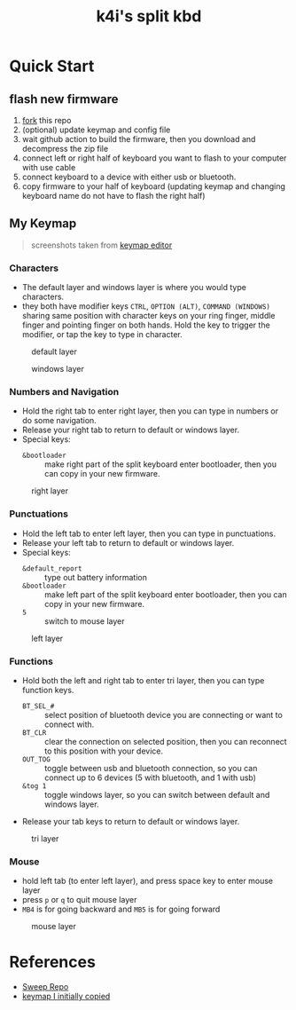#+Title: k4i's split kbd

* Quick Start

** flash new firmware

1. [[https://github.com/sky-bro/zmk-config/fork][fork]] this repo
2. (optional) update keymap and config file
3. wait github action to build the firmware, then you download and decompress the zip file
4. connect left or right half of keyboard you want to flash to your computer with use cable
5. connect keyboard to a device with either usb or bluetooth.
6. copy firmware to your half of keyboard (updating keymap and changing keyboard name do not have to flash the right half)

** My Keymap

#+begin_quote
screenshots taken from [[https://nickcoutsos.github.io/keymap-editor/][keymap editor]]
#+end_quote

*** Characters

- The default layer and windows layer is where you would type characters.
- they both have modifier keys =CTRL=, =OPTION (ALT)=, =COMMAND (WINDOWS)= sharing same position with character keys on your ring finger, middle finger and pointing finger on both hands. Hold the key to trigger the modifier, or tap the key to type in character.

#+caption: default layer
[[file:images/default-layer.png]]

#+caption: windows layer
[[file:images/windows-layer.png]]

*** Numbers and Navigation

- Hold the right tab to enter right layer, then you can type in numbers or do some navigation.
- Release your right tab to return to default or windows layer.
- Special keys:
  - =&bootloader= :: make right part of the split keyboard enter bootloader, then you can copy in your new firmware.

#+caption: right layer
[[file:images/right-layer.png]]

*** Punctuations

- Hold the left tab to enter left layer, then you can type in punctuations.
- Release your left tab to return to default or windows layer.
- Special keys:
  - =&default_report= :: type out battery information
  - =&bootloader= :: make left part of the split keyboard enter bootloader, then you can copy in your new firmware.
  - =5= :: switch to mouse layer

#+caption: left layer
[[file:images/left-layer.png]]

*** Functions

- Hold both the left and right tab to enter tri layer, then you can type function keys.
  - =BT_SEL_#= :: select position of bluetooth device you are connecting or want to connect with.
  - =BT_CLR= :: clear the connection on selected position, then you can reconnect to this position with your device.
  - =OUT_TOG= :: toggle between usb and bluetooth connection, so you can connect up to 6 devices (5 with bluetooth, and 1 with usb)
  - =&tog 1= :: toggle windows layer, so you can switch between default and windows layer.
- Release your tab keys to return to default or windows layer.

#+caption: tri layer
[[file:images/tri-layer.png]]

*** Mouse

- hold left tab (to enter left layer), and press space key to enter mouse layer
- press =p= or =q= to quit mouse layer
- =MB4= is for going backward and =MB5= is for going forward

#+caption: mouse layer
[[file:images/mouse-layer.png]]

* References

- [[https://github.com/davidphilipbarr/Sweep][Sweep Repo]]
- [[https://www.youtube.com/watch?v=VShLPvF693k][keymap I initially copied]]
